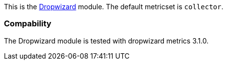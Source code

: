 This is the http://dropwizard.io[Dropwizard] module. The default metricset is `collector`.

[float]
=== Compability

The Dropwizard module is tested with dropwizard metrics 3.1.0.
